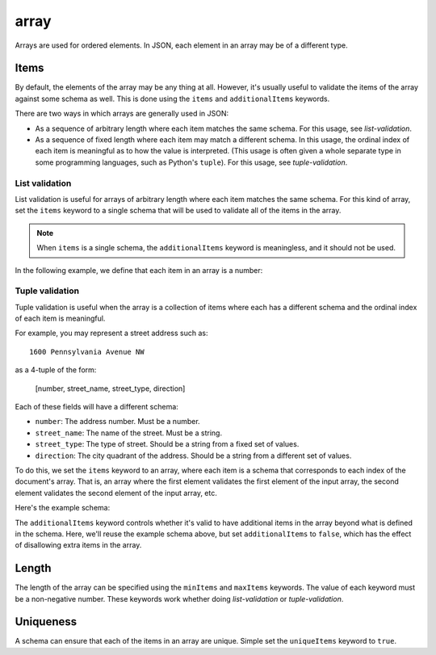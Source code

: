 .. index::
   single: array

.. _array:

array
-----

Arrays are used for ordered elements.  In JSON, each element in an
array may be of a different type.

.. language_specific::
   --Python
   In Python, "array" is analogous to a ``list`` or ``tuple`` type,
   depending on usage.  However, the ``json`` module in the Python
   standard library will always use Python lists to represent JSON
   arrays.

.. schema_example::
    { "type": "array" }
    --
    [1, 2, 3, 4, 5]
    --
    [3, "different", { "types" : "of values" }]
    --X
    {"Not": "an array"}


.. index::
   single: array; items
   single: items
   single: additionalItems

Items
'''''

By default, the elements of the array may be any thing at all.
However, it's usually useful to validate the items of the array
against some schema as well.  This is done using the ``items`` and
``additionalItems`` keywords.

There are two ways in which arrays are generally used in JSON:

- As a sequence of arbitrary length where each item matches the same
  schema.  For this usage, see `list-validation`.

- As a sequence of fixed length where each item may match a different
  schema.  In this usage, the ordinal index of each item is meaningful
  as to how the value is interpreted.  (This usage is often given a
  whole separate type in some programming languages, such as Python's
  ``tuple``).  For this usage, see `tuple-validation`.


.. index::
   single: array; list validation

.. _list-validation:

List validation
~~~~~~~~~~~~~~~

List validation is useful for arrays of arbitrary length where each
item matches the same schema.  For this kind of array, set the
``items`` keyword to a single schema that will be used to validate all
of the items in the array.

.. note::
   When ``items`` is a single schema, the ``additionalItems`` keyword
   is meaningless, and it should not be used.

In the following example, we define that each item in an array is a
number:

.. schema_example::
   {
     "type": "array",
     "items": {
       "type": "number"
     }
   }
   --
   [1, 2, 3, 4, 5]
   --X
   // A single "non-number" causes the whole array to be invalid:
   [1, 2, "3", 4, 5]
   --
   // The empty array is always valid:
   []

.. TODO: Example with multiple schemas per item


.. index::
   single: array; tuple validation

.. _tuple-validation:

Tuple validation
~~~~~~~~~~~~~~~~

Tuple validation is useful when the array is a collection of items
where each has a different schema and the ordinal index of each item
is meaningful.

For example, you may represent a street address such as::

    1600 Pennsylvania Avenue NW

as a 4-tuple of the form:

    [number, street_name, street_type, direction]

Each of these fields will have a different schema:

- ``number``: The address number.  Must be a number.

- ``street_name``: The name of the street.  Must be a string.

- ``street_type``: The type of street.  Should be a string from a
  fixed set of values.

- ``direction``: The city quadrant of the address.  Should be a string
  from a different set of values.

To do this, we set the ``items`` keyword to an array, where each item
is a schema that corresponds to each index of the document's array.
That is, an array where the first element validates the first element
of the input array, the second element validates the second element of
the input array, etc.

Here's the example schema:

.. schema_example::

    {
      "type": "array",
      "items": [
        {
          "type": "number"
        },
        {
          "type": "string"
        },
        {
          "type": "string",
          "enum": ["Street", "Avenue", "Boulevard"]
        },
        {
          "type": "string",
          "enum": ["NW", "NE", "SW", "SE"]
        }
      ]
    }
    --
    [1600, "Pennsylvania", "Avenue", "NW"]
    --X
    // "Drive" is not one of the acceptable street types:
    [24, "Sussex", "Drive"]
    --X
    // This address is missing a street number
    ["Palais de l'Élysée"]
    --
    // It's ok to not provide all of the items:
    [10, "Downing", "Street"]
    --
    // And, by default, it's also ok add additional items to end:
    [1600, "Pennsylvania", "Avenue", "NW", "Washington"]

The ``additionalItems`` keyword controls whether it's valid to have
additional items in the array beyond what is defined in the schema.
Here, we'll reuse the example schema above, but set
``additionalItems`` to ``false``, which has the effect of disallowing
extra items in the array.

.. schema_example::

    {
      "type": "array",
      "items": [
        {
          "type": "number"
        },
        {
          "type": "string"
        },
        {
          "type": "string",
          "enum": ["Street", "Avenue", "Boulevard"]
        },
        {
          "type": "string",
          "enum": ["NW", "NE", "SW", "SE"]
        }
      ],
      "additionalItems": false
    }
    --
    [1600, "Pennsylvania", "Avenue", "NW"]
    --
    // It's ok to not provide all of the items:
    [1600, "Pennsylvania", "Avenue"]
    --X
    // But, since ``additionalItems`` is ``false``, we can't provide
    // extra items:
    [1600, "Pennsylvania", "Avenue", "NW", "Washington"]


.. index::
   single: array; length
   single: minItems
   single: maxItems

Length
''''''

The length of the array can be specified using the ``minItems`` and
``maxItems`` keywords.  The value of each keyword must be a
non-negative number.  These keywords work whether doing
`list-validation` or `tuple-validation`.

.. schema_example::
   {
     "type": "array",
     "minItems": 2,
     "maxItems": 3
   }
   --X
   []
   --X
   [1]
   --
   [1, 2]
   --
   [1, 2, 3]
   --X
   [1, 2, 3, 4]


.. index::
   single: array; uniqueness
   single: uniqueItems

Uniqueness
''''''''''

A schema can ensure that each of the items in an array are unique.
Simple set the ``uniqueItems`` keyword to ``true``.

.. schema_example::
   {
     "type": "array",
     "uniqueItems": true
   }
   --
   [1, 2, 3, 4, 5]
   --X
   [1, 2, 3, 3, 4]
   --
   // The empty array always passes:
   []
